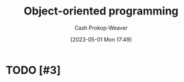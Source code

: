 :PROPERTIES:
:ID:       b20d2dcc-5fed-48e6-ad9f-0ce0a2867a71
:LAST_MODIFIED: [2023-09-06 Wed 08:12]
:END:
#+title: Object-oriented programming
#+hugo_custom_front_matter: :slug "b20d2dcc-5fed-48e6-ad9f-0ce0a2867a71"
#+author: Cash Prokop-Weaver
#+date: [2023-05-01 Mon 17:49]
#+filetags: :hastodo:concept:
* TODO [#3]
* TODO [#3] Flashcards :noexport:
